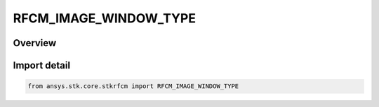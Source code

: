 RFCM_IMAGE_WINDOW_TYPE
======================

.. py:class:: ansys.stk.core.stkrfcm.RFCM_IMAGE_WINDOW_TYPE

   IntEnum


.. py:currentmodule:: RFCM_IMAGE_WINDOW_TYPE

Overview
--------

.. tab-set::

    .. tab-item:: Members
        
        .. list-table::
            :header-rows: 0
            :widths: auto

            * - :py:attr:`~FLAT`
              - Flat

            * - :py:attr:`~HANN`
              - Hann

            * - :py:attr:`~HAMMING`
              - Hamming

            * - :py:attr:`~TAYLOR`
              - Taylor


Import detail
-------------

.. code-block:: python

    from ansys.stk.core.stkrfcm import RFCM_IMAGE_WINDOW_TYPE


